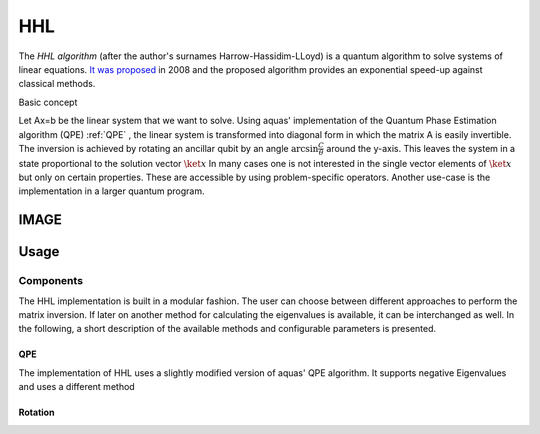 .. _hhl:

===
HHL
===

The *HHL algorithm* (after the author's surnames Harrow-Hassidim-LLoyd) is a quantum algorithm to solve systems of linear equations. `It was proposed <https://arxiv.org/abs/0811.3171>`__ in 2008 and the proposed algorithm provides an exponential speed-up against classical methods.

Basic concept

Let Ax=b be the linear system that we want to solve. Using aquas'
implementation of the Quantum Phase Estimation algorithm (QPE) :ref:`QPE` , the linear system
is transformed into diagonal form in which the matrix A is easily invertible.
The inversion is achieved by rotating an ancillar qubit by an angle
:math:`\arcsin{ \frac{C}{\theta}}` around the y-axis.
This leaves the system in a state proportional to the solution vector :math:`\ket{x}`
In many cases one is not interested in the single vector elements of :math:`\ket{x}` but only on 
certain properties. These are accessible by using problem-specific operators. Another use-case is the implementation in a larger quantum program.


IMAGE
-----
Usage
-----
----------
Components
----------
The HHL implementation is built in a modular fashion. The user can choose between different approaches to perform the matrix inversion. If later on another method for calculating the eigenvalues is available, it can be interchanged as well.
In the following, a short description of the available methods and configurable parameters is presented.
 
^^^
QPE
^^^
The implementation of HHL uses a slightly modified version of aquas' QPE algorithm.
It supports negative Eigenvalues and uses a different method  

^^^^^^^^
Rotation
^^^^^^^^ 



   
